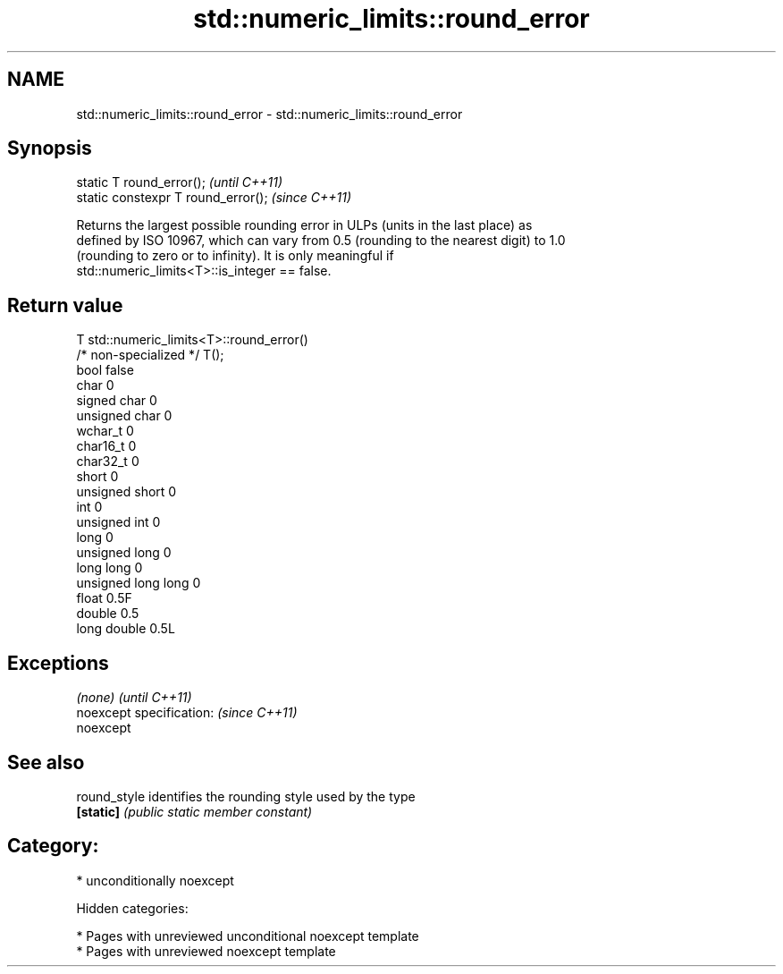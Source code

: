 .TH std::numeric_limits::round_error 3 "2018.03.28" "http://cppreference.com" "C++ Standard Libary"
.SH NAME
std::numeric_limits::round_error \- std::numeric_limits::round_error

.SH Synopsis
   static T round_error();            \fI(until C++11)\fP
   static constexpr T round_error();  \fI(since C++11)\fP

   Returns the largest possible rounding error in ULPs (units in the last place) as
   defined by ISO 10967, which can vary from 0.5 (rounding to the nearest digit) to 1.0
   (rounding to zero or to infinity). It is only meaningful if
   std::numeric_limits<T>::is_integer == false.

.SH Return value

   T                     std::numeric_limits<T>::round_error()
   /* non-specialized */ T();
   bool                  false
   char                  0
   signed char           0
   unsigned char         0
   wchar_t               0
   char16_t              0
   char32_t              0
   short                 0
   unsigned short        0
   int                   0
   unsigned int          0
   long                  0
   unsigned long         0
   long long             0
   unsigned long long    0
   float                 0.5F
   double                0.5
   long double           0.5L

.SH Exceptions

   \fI(none)\fP                  \fI(until C++11)\fP
   noexcept specification: \fI(since C++11)\fP
   noexcept

.SH See also

   round_style identifies the rounding style used by the type
   \fB[static]\fP    \fI(public static member constant)\fP

.SH Category:

     * unconditionally noexcept

   Hidden categories:

     * Pages with unreviewed unconditional noexcept template
     * Pages with unreviewed noexcept template
